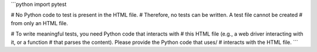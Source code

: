 ```python
import pytest

# No Python code to test is present in the HTML file.
# Therefore, no tests can be written.  A test file cannot be created 
# from only an HTML file.  

# To write meaningful tests, you need Python code that interacts with 
# this HTML file (e.g., a web driver interacting with it, or a function
# that parses the content).  Please provide the Python code that uses/
# interacts with the HTML file.
```